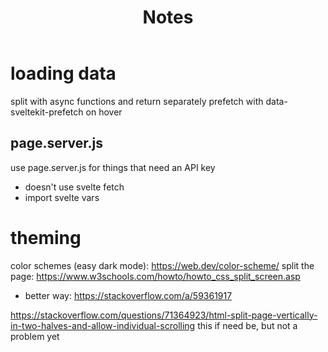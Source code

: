 #+title: Notes

* loading data
split with async functions and return separately
prefetch with data-sveltekit-prefetch on hover
** page.server.js
use page.server.js for things that need an API key
- doesn't use svelte fetch
- import svelte vars
* theming
color schemes (easy dark mode): https://web.dev/color-scheme/
split the page: https://www.w3schools.com/howto/howto_css_split_screen.asp
- better way: https://stackoverflow.com/a/59361917
https://stackoverflow.com/questions/71364923/html-split-page-vertically-in-two-halves-and-allow-individual-scrolling
this if need be, but not a problem yet
